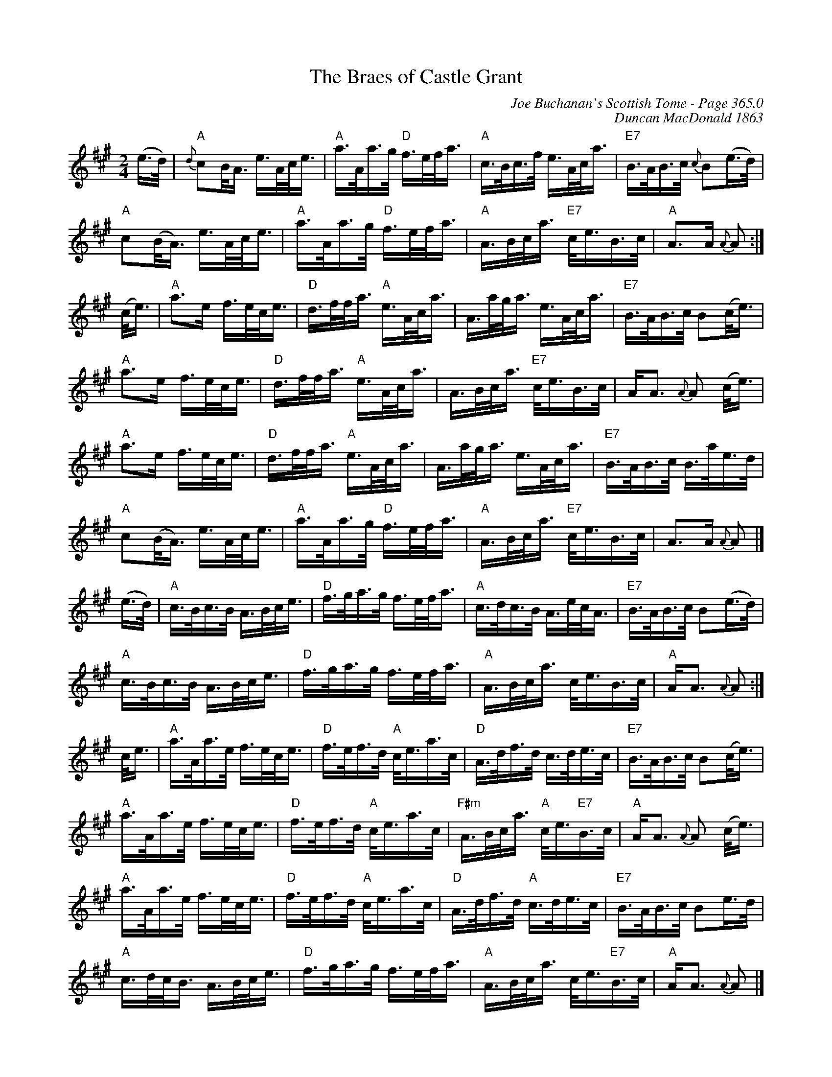 X:495
T:Braes of Castle Grant, The
C:Joe Buchanan's Scottish Tome - Page 365.0
I:365 0
C:Duncan MacDonald 1863
R:Polka
Z:Carl Allison
L:1/8
M:2/4
K:Amaj
(e/>d/) | "A"{d}cB/<A/ e/>A/c/<e/ | "A"a/>A/a/>g/ "D"f/>e/f/<a/ | "A"c/>B/c/>f/ e/>A/c/<a/ | "E7"B/>A/B/>c/ {c}B(e/>d/) |
"A"c(B/<A/) e/>A/c/<e/ | "A"a/>A/a/>g/ "D"f/>e/f/<a/ | "A"A/>B/c/<a/ "E7"c/<e/B/>c/ | "A"A>A {A}A :|
(c/<e/) | "A"a>e f/>e/c/<e/ | "D"d/>f/f/<a/ "A"e/>A/c/<a/ | A/>a/g/<a/ e/>A/c/<a/ | "E7"B/>A/B/>c/ B(c/<e/) |
"A"a>e f/>e/c/<e/ | "D"d/>f/f/<a/ "A"e/>A/c/<a/ | A/>B/c/<a/ "E7"c/<e/B/>c/ | A<A {A}A (c/<e/) |
"A"a>e f/>e/c/<e/ | "D"d/>f/f/<a/ "A"e/>A/c/<a/ | A/>a/g/<a/ e/>A/c/<a/ | "E7"B/>A/B/>c/ B/>a/e/>d/ |
"A"c(B/<A/) e/>A/c/<e/ | "A"a/>A/a/>g/ "D"f/>e/f/<a/ | "A"A/>B/c/<a/ "E7"c/<e/B/>c/ | A>A {A}A |]
(e/>d/) | "A"c/>B/c/>B/ A/>B/c/<e/ | "D"f/>g/a/>g/ f/>e/f/<a/ | "A"c/>d/c/>B/ A/>e/c/<A/ | "E7"B/>A/B/>c/ B(e/>d/) |
"A"c/>B/c/>B/ A/>B/c/<e/ | "D"f/>g/a/>g/ f/>e/f/<a/ | "A"A/>B/c/<a/ c/<e/B/>c/ | "A"A<A {A}A :|
c/<e/ | "A"a/>A/a/>e/ f/>e/c/<e/ | "D"f/>e/f/>d/ "A"c/<e/a/>c/ | "D"A/>d/f/>d/ c/>d/e/>c/ | "E7"B/>A/B/>c/ B(c/<e/) |
"A"a/>A/a/>e/ f/>e/c/<e/ | "D"f/>e/f/>d/ "A"c/<e/a/>c/ | "F#m"A/>B/c/<a/ "A"c/<e/"E7"B/>c/ | "A"A<A {A}A (c/<e/) |
"A"a/>A/a/>e/ f/>e/c/<e/ | "D"f/>e/f/>d/ "A"c/<e/a/>c/ | "D"A/>d/f/>d/ "A"c/>d/e/>c/ | "E7"B/>A/B/>c/ Be/>d/ |
"A"c/>d/c/<B/ A/>B/c/<e/ | "D"f/>g/a/>g/ f/>e/f/<a/ | "A"A/>B/c/<a/ c/<e/"E7"B/>c/ | "A"A<A {A}A |]
